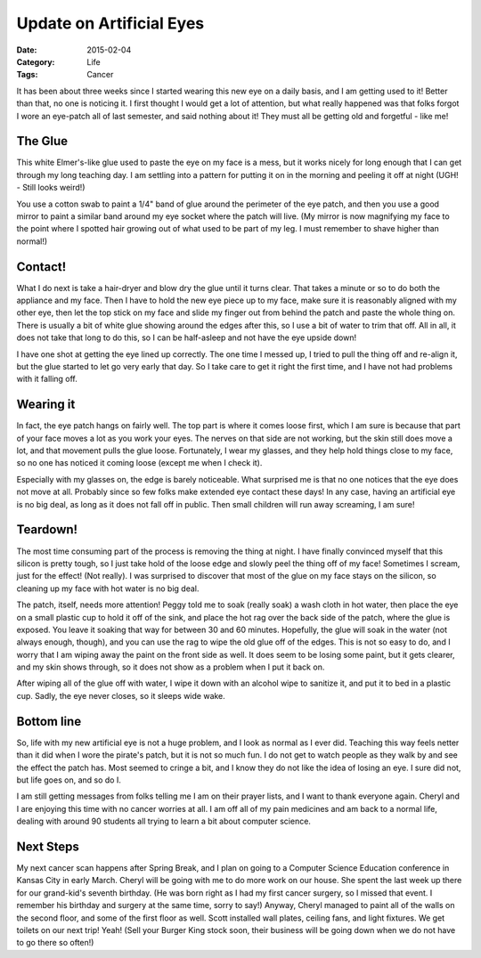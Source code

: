 Update on Artificial Eyes
#########################

:Date: 2015-02-04
:Category: Life
:Tags: Cancer

It has been about three weeks since I started wearing this new eye on a daily
basis, and I am getting used to it! Better than that, no one is noticing it. I
first thought I would get a lot of attention, but what really happened was that
folks forgot I wore an eye-patch all of last semester, and said nothing about
it! They must all be getting old and forgetful - like me!

The Glue
********

This white Elmer's-like glue used to paste the eye on my face is a mess, but it
works nicely for long enough that I can get through my long teaching day. I am
settling into a pattern for putting it on in the morning and peeling it off at
night (UGH! - Still looks weird!)

You use a cotton swab to paint a 1/4" band of glue around the perimeter of the
eye patch, and then you use a good mirror to paint a similar band around my eye
socket where the patch will live. (My mirror is now magnifying my face to the
point where I spotted hair growing out of what used to be part of my leg. I
must remember to shave higher than normal!)

Contact!
********

What I do next is take a hair-dryer and blow dry the glue until it turns clear.
That takes a minute or so to do both the appliance and my face. Then I have to
hold the new eye piece up to my face, make sure it is reasonably aligned with
my other eye, then let the top stick on my face and slide my finger out from
behind the patch and paste the whole thing on. There is usually a bit of white
glue showing around the edges after this, so I use a bit of water to trim that
off.  All in all, it does not take that long to do this, so I can be
half-asleep and not have the eye upside down!

I have one shot at getting the eye lined up correctly. The one time I messed
up, I tried to pull the thing off and re-align it, but the glue started to let
go very early that day. So I take care to get it right the first time, and I
have not had problems with it falling off.

Wearing it
**********

In fact, the eye patch hangs on fairly well. The top part is where it comes
loose first, which I am sure is because that part of your face moves a lot as
you work your eyes. The nerves on that side are not working, but the skin still
does move a lot, and that movement pulls the glue loose. Fortunately, I wear my
glasses, and they help hold things close to my face, so no one has noticed it
coming loose (except me when I check it).

Especially with my glasses on, the edge is barely noticeable. What surprised me
is that no one notices that the eye does not move at all. Probably since so few
folks make extended eye contact these days! In any case, having an artificial
eye is no big deal, as long as it does not fall off in public. Then small
children will run away screaming, I am sure!

Teardown!
*********

The most time consuming part of the process is removing the thing at night. I
have finally convinced myself that this silicon is pretty tough, so I just take
hold of the loose edge and slowly peel the thing off of my face! Sometimes I
scream, just for the effect! (Not really). I was surprised to discover that most
of the glue on my face stays on the silicon, so cleaning up my face with hot
water is no big deal.

The patch, itself, needs more attention! Peggy told me to soak (really soak) a
wash cloth in hot water, then place the eye on a small plastic cup to hold it
off of the sink, and place the hot rag over the back side of the patch, where
the glue is exposed. You leave it soaking that way for between 30 and 60
minutes. Hopefully, the glue will soak in the water (not always enough,
though), and you can use the rag to wipe the old glue off of the edges. This is
not so easy to do, and I worry that I am wiping away the paint on the front
side as well. It does seem to be losing some paint, but it gets clearer, and my
skin shows through, so it does not show as a problem when I put it back on.

After wiping all of the glue off with water, I wipe it down with an alcohol
wipe to sanitize it, and put it to bed in a plastic cup. Sadly, the eye never
closes, so it sleeps wide wake.

Bottom line
***********

So, life with my new artificial eye is not a huge problem, and I look as normal
as I ever did. Teaching this way feels netter than it did when I wore the
pirate's patch, but it is not so much fun. I do not get to watch people as they
walk by and see the effect the patch has. Most seemed to cringe a bit, and I
know they do not like the idea of losing an eye. I sure did not, but life goes
on, and so do I.

I am still getting messages from folks telling me I am on their prayer lists,
and I want to thank everyone again. Cheryl and I are enjoying this time with no
cancer worries at all. I am off all of my pain medicines and am back to a
normal life, dealing with around 90 students all trying to learn a bit about
computer science. 

Next Steps
**********

My next cancer scan happens after Spring Break, and I plan on going to a
Computer Science Education conference in Kansas City in early March. Cheryl
will be going with me to do more work on our house. She spent the last week up
there for our grand-kid's seventh birthday. (He was born right as I had my
first cancer surgery, so I missed that event. I remember his birthday and
surgery at the same time, sorry to say!) Anyway, Cheryl managed to paint all of
the walls on the second floor, and some of the first floor as well. Scott
installed wall plates, ceiling fans, and light fixtures. We get toilets on our
next trip! Yeah! (Sell your Burger King stock soon, their business will be
going down when we do not have to go there so often!)

..  vim:filetype=rst spell:
